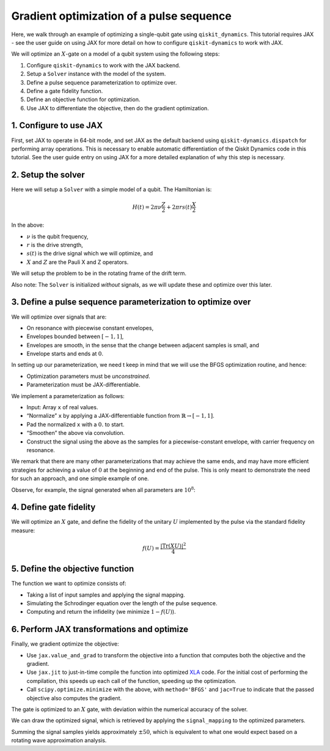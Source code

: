 Gradient optimization of a pulse sequence
=========================================

Here, we walk through an example of optimizing a single-qubit gate using
``qiskit_dynamics``. This tutorial requires JAX - see the user guide
on using JAX for more detail on how to configure ``qiskit-dynamics`` to
work with JAX.

We will optimize an :math:`X`-gate on a model of a qubit system using
the following steps:

1. Configure ``qiskit-dynamics`` to work with the JAX backend.
2. Setup a ``Solver`` instance with the model of the system.
3. Define a pulse sequence parameterization to optimize over.
4. Define a gate fidelity function.
5. Define an objective function for optimization.
6. Use JAX to differentiate the objective, then do the gradient optimization.

1. Configure to use JAX
-----------------------

First, set JAX to operate in 64-bit mode, and set JAX as the default
backend using ``qiskit-dynamics.dispatch`` for performing array operations.
This is necessary to enable automatic differentiation of the Qiskit Dynamics code
in this tutorial. See the user guide entry on using JAX
for a more detailed explanation of why this step is necessary.

.. jupyter-execute::

    import jax
    jax.config.update("jax_enable_x64", True)

    # tell JAX we are using CPU
    jax.config.update('jax_platform_name', 'cpu')

    from qiskit_dynamics import dispatch
    dispatch.set_default_backend('jax')

2. Setup the solver
-------------------

Here we will setup a ``Solver`` with a simple model of a qubit. The
Hamiltonian is:

.. math:: H(t) = 2 \pi \nu \frac{Z}{2} + 2 \pi r s(t) \frac{X}{2}

In the above:

- :math:`\nu` is the qubit frequency,
- :math:`r` is the drive strength,
- :math:`s(t)` is the drive signal which we will optimize, and
- :math:`X` and :math:`Z` are the Pauli X and Z operators.

We will setup the problem to be in the rotating frame of the drift term.

Also note: The ``Solver`` is initialized *without* signals, as we will
update these and optimize over this later.

.. jupyter-execute::

    import numpy as np
    from qiskit.quantum_info import Operator
    from qiskit_dynamics import Solver

    v = 5.
    r = 0.02

    static_hamiltonian = 2 * np.pi * v * Operator.from_label('Z') / 2
    drive_term = 2 * np.pi * r * Operator.from_label('X') / 2

    ham_solver = Solver(
        hamiltonian_operators=[drive_term],
        static_hamiltonian=static_hamiltonian,
        rotating_frame=static_hamiltonian,
    )


3. Define a pulse sequence parameterization to optimize over
------------------------------------------------------------

We will optimize over signals that are:

-  On resonance with piecewise constant envelopes,
-  Envelopes bounded between :math:`[-1, 1]`,
-  Envelopes are smooth, in the sense that the change between adjacent
   samples is small, and
-  Envelope starts and ends at :math:`0`.

In setting up our parameterization, we need t keep in mind that we will
use the BFGS optimization routine, and hence:

-  Optimization parameters must be *unconstrained*.
-  Parameterization must be JAX-differentiable.

We implement a parameterization as follows:

-  Input: Array ``x`` of real values.
-  “Normalize” ``x`` by applying a JAX-differentiable function from
   :math:`\mathbb{R} \rightarrow [-1, 1]`.
-  Pad the normalized ``x`` with a :math:`0.` to start.
-  “Smoothen” the above via convolution.
-  Construct the signal using the above as the samples for a
   piecewise-constant envelope, with carrier frequency on resonance.

We remark that there are many other parameterizations that may achieve
the same ends, and may have more efficient strategies for achieving a
value of :math:`0` at the beginning and end of the pulse. This is only
meant to demonstrate the need for such an approach, and one simple
example of one.

.. jupyter-execute::

    from qiskit_dynamics.dispatch import Array
    from qiskit_dynamics.signals import DiscreteSignal, Convolution

    # define convolution filter
    def gaus(t):
        sigma = 15
        _dt = 0.1
        return 2.*_dt/np.sqrt(2.*np.pi*sigma**2)*np.exp(-t**2/(2*sigma**2))

    convolution = Convolution(gaus)

    # define function mapping parameters to signals
    def signal_mapping(params):
        samples = Array(params)

        # map samples into [-1, 1]
        bounded_samples = np.arctan(samples) / (np.pi / 2)

        # pad with 0 at beginning
        padded_samples = np.append(Array([0], dtype=complex), bounded_samples)

        # apply filter
        output_signal = convolution(DiscreteSignal(dt=1., samples=padded_samples))

        # set carrier frequency to v
        output_signal.carrier_freq = v

        return output_signal

Observe, for example, the signal generated when all parameters are
:math:`10^8`:

.. jupyter-execute::

    signal = signal_mapping(np.ones(80) * 1e8)
    signal.draw(t0=0., tf=signal.duration * signal.dt, n=1000, function='envelope')


4. Define gate fidelity
-----------------------

We will optimize an :math:`X` gate, and define the fidelity of the unitary :math:`U`
implemented by the pulse via the standard fidelity measure:

.. math:: f(U) = \frac{|\text{Tr}(XU)|^2}{4}

.. jupyter-execute::

    X_op = Array(Operator.from_label('X'))

    def fidelity(U):
        U = Array(U)

        return np.abs(np.sum(X_op * U))**2 / 4.

5. Define the objective function
--------------------------------

The function we want to optimize consists of:

-  Taking a list of input samples and applying the signal mapping.
-  Simulating the Schrodinger equation over the length of the pulse
   sequence.
-  Computing and return the infidelity (we minimize :math:`1-f(U)`).

.. jupyter-execute::

    def objective(params):

        # apply signal mapping and set signals
        signal = signal_mapping(params)
        solver_copy = ham_solver.copy()
        solver_copy.signals = [signal]

        # Simulate
        results = solver_copy.solve(
            y0=np.eye(2, dtype=complex),
            t_span=[0, signal.duration * signal.dt],
            method='jax_odeint',
            atol=1e-8,
            rtol=1e-8
        )
        U = results.y[-1]

        # compute and return infidelity
        fid = fidelity(U)
        return 1. - fid.data

6. Perform JAX transformations and optimize
-------------------------------------------

Finally, we gradient optimize the objective:

-  Use ``jax.value_and_grad`` to transform the objective into a function
   that computes both the objective and the gradient.
-  Use ``jax.jit`` to just-in-time compile the function into optimized
   `XLA <https://www.tensorflow.org/xla>`__ code. For the initial cost of
   performing the compilation, this speeds up each call of the function,
   speeding up the optimization.
-  Call ``scipy.optimize.minimize`` with the above, with
   ``method='BFGS'`` and ``jac=True`` to indicate that the passed
   objective also computes the gradient.

.. jupyter-execute::

    from jax import jit, value_and_grad
    from scipy.optimize import minimize

    jit_grad_obj = jit(value_and_grad(objective))

    initial_guess = np.random.rand(80) - 0.5

    opt_results = minimize(fun=jit_grad_obj, x0=initial_guess, jac=True, method='BFGS')
    print(opt_results.message)
    print('Number of function evaluations: ' + str(opt_results.nfev))
    print('Function value: ' + str(opt_results.fun))


The gate is optimized to an :math:`X` gate, with deviation within the
numerical accuracy of the solver.

We can draw the optimized signal, which is retrieved by applying the
``signal_mapping`` to the optimized parameters.

.. jupyter-execute::

    opt_signal = signal_mapping(opt_results.x)

    opt_signal.draw(
        t0=0,
        tf=opt_signal.duration * opt_signal.dt,
        n=1000,
        function='envelope',
        title='Optimized envelope'
    )


Summing the signal samples yields approximately :math:`\pm 50`, which is
equivalent to what one would expect based on a rotating wave
approximation analysis.

.. jupyter-execute::

    opt_signal.samples.sum()
